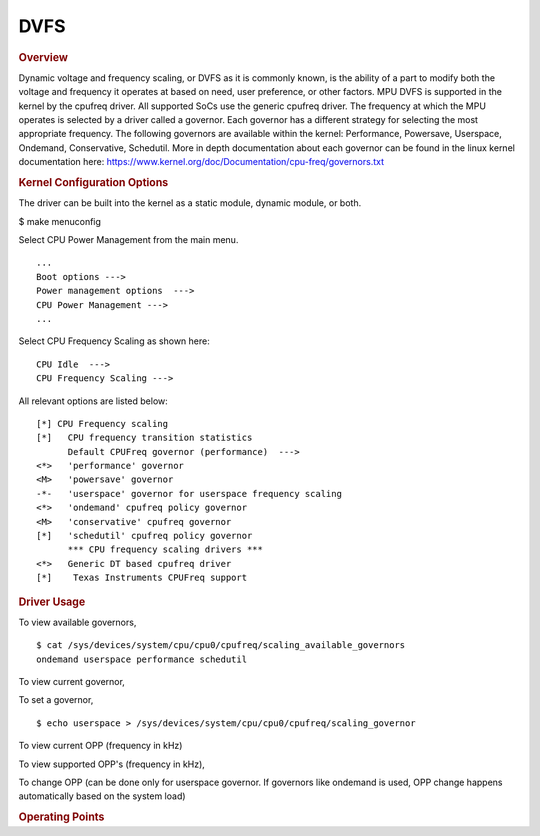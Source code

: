 DVFS
----

.. ifconfig:: CONFIG_part_variant in ('AM62X')

        .. note::
                AM62x supports dynamic frequency scaling only. The voltage remains constant
                based on the device speed grade.

.. rubric:: Overview

Dynamic voltage and frequency scaling, or DVFS as it is commonly known,
is the ability of a part to modify both the voltage and frequency it
operates at based on need, user preference, or other factors. MPU DVFS
is supported in the kernel by the cpufreq driver. All supported SoCs use
the generic cpufreq driver. The frequency at which the MPU operates
is selected by a driver called a governor. Each governor has a different
strategy for selecting the most appropriate frequency. The following
governors are available within the kernel: Performance, Powersave,
Userspace, Ondemand, Conservative, Schedutil. More in depth documentation
about each governor can be found in the linux kernel documentation here:
https://www.kernel.org/doc/Documentation/cpu-freq/governors.txt

.. ifconfig:: CONFIG_part_family in ('AM335X_family', 'AM437X_family')

        By default, cpufreq, the cpufreq-cpu0 driver, and all of the standard
        governors are enabled with the ondemand governor selected as the default
        governor. To make changes, follow the instructions below.

        .. rubric:: Source Location

        drivers/cpufreq/ti-cpufreq.c drivers/cpufreq/cpufreq-dt.c

        TI cpufreq driver uses efuse information to scale the OPP data based on
        silicon characteristics. The OPP data itself is used by the cpufreq DT
        driver to scale voltages based on frequency changes for the CPU.


.. ifconfig:: CONFIG_part_variant in ('AM62X')

        By default, cpufreq, the cpufreq-dt driver, and all of the standard
        governors are enabled with the performance governor selected as the default.
        AM62x supports dynamic frequency scaling only. The voltage remains constant
        based on the device speed grade.


.. rubric:: Kernel Configuration Options

The driver can be built into the kernel as a static module, dynamic
module, or both.

$ make menuconfig

Select CPU Power Management from the main menu.

::

       ...
       Boot options --->
       Power management options  --->
       CPU Power Management --->
       ...

Select CPU Frequency Scaling as shown here:

::

        CPU Idle  --->
        CPU Frequency Scaling --->

All relevant options are listed below:

::

        [*] CPU Frequency scaling
        [*]   CPU frequency transition statistics
              Default CPUFreq governor (performance)  --->
        <*>   'performance' governor
        <M>   'powersave' governor
        -*-   'userspace' governor for userspace frequency scaling
        <*>   'ondemand' cpufreq policy governor
        <M>   'conservative' cpufreq governor
        [*]   'schedutil' cpufreq policy governor
              *** CPU frequency scaling drivers ***
        <*>   Generic DT based cpufreq driver
        [*]    Texas Instruments CPUFreq support

.. ifconfig:: CONFIG_part_family in ('AM335X_family', 'AM437X_family')

        .. rubric:: DT Configuration

        The clock information and the operating-points table need to be added as
        given in the example below. The voltage source needs to be hooked to the
        cpu0 node. As given below cpu0-supply needs to be mapped to the right
        regulator node by looking at the schematics.

        ::

        /* From arch/arm/boot/dts/am4372.dtsi */

        cpus {
                #address-cells = <1>;
                #size-cells = <0>;
                cpu: cpu@0 {
                        compatible = "arm,cortex-a9";
                        enable-method = "ti,am4372";
                        device_type = "cpu";
                        reg = <0>;

                        clocks = <&dpll_mpu_ck>;
                        clock-names = "cpu";

                        operating-points-v2 = <&cpu0_opp_table>;
                        ti,syscon-efuse = <&scm_conf 0x610 0x3f 0>;
                        ti,syscon-rev = <&scm_conf 0x600>;

                        clock-latency = <300000>; /* From omap-cpufreq driver */
                };
        };

        /* From arch/arm/boot/dts/am437x-gp-evm.dts */

        &cpu {
                cpu0-supply = <&dcdc2>;
        };

        The ``operating-points`` table has been introduced instead of
        arch/arm/mach-omap2/oppXXXX\_data.c files for each platform that define
        OPPs for each silicon revision. More information can be found in the
        `Operating Points <#operating-points>`__ section.

.. rubric:: Driver Usage

.. ifconfig:: CONFIG_part_family in ('AM335X_family', 'AM437X_family')

        All of the standard governors are built-in to the kernel, and by default
        the ondemand governor is selected.

.. ifconfig:: CONFIG_part_variant in ('AM62X')

        All of the standard governors are built-in to the kernel, and by default
        the performance governor is selected.

To view available governors,

::

    $ cat /sys/devices/system/cpu/cpu0/cpufreq/scaling_available_governors
    ondemand userspace performance schedutil

To view current governor,

.. ifconfig:: CONFIG_part_family in ('AM335X_family', 'AM437X_family')

        ::

                $ cat /sys/devices/system/cpu/cpu0/cpufreq/scaling_governor
                ondemand

.. ifconfig:: CONFIG_part_variant in ('AM62X')

        ::

                $ cat /sys/devices/system/cpu/cpu0/cpufreq/scaling_governor
                performance

To set a governor,

::

    $ echo userspace > /sys/devices/system/cpu/cpu0/cpufreq/scaling_governor

To view current OPP (frequency in kHz)

.. ifconfig:: CONFIG_part_family in ('AM335X_family', 'AM437X_family')

        ::

                $ cat /sys/devices/system/cpu/cpu0/cpufreq/scaling_cur_freq
                720000

.. ifconfig:: CONFIG_part_variant in ('AM62X')

        ::

                $ cat /sys/devices/system/cpu/cpu0/cpufreq/scaling_cur_freq
                1400000

To view supported OPP's (frequency in kHz),

.. ifconfig:: CONFIG_part_family in ('AM335X_family', 'AM437X_family')

        ::

                $ cat /sys/devices/system/cpu/cpu0/cpufreq/scaling_available_frequencies
                275000 500000 600000 720000

.. ifconfig:: CONFIG_part_variant in ('AM62X')

        ::

                $ cat /sys/devices/system/cpu/cpu0/cpufreq/scaling_available_frequencies
                200000 400000 600000 800000 1000000 1250000 1400000

To change OPP (can be done only for userspace governor. If governors
like ondemand is used, OPP change happens automatically based on the
system load)

.. ifconfig:: CONFIG_part_family in ('AM335X_family', 'AM437X_family')

        ::

                $ echo 275000 > /sys/devices/system/cpu/cpu0/cpufreq/scaling_setspeed

.. ifconfig:: CONFIG_part_variant in ('AM62X')

        ::

                $ echo 200000 > /sys/devices/system/cpu/cpu0/cpufreq/scaling_setspeed

.. ifconfig:: CONFIG_part_family in ('AM335X_family', 'AM437X_family')

        .. rubric:: Operating Points
        :name: operating-points

        Design: OPP is a pair of voltage frequency value. When scaling from High
        OPP to Low OPP Frequency is reduced first and then the voltage. When
        scaling from a lower OPP to Higher OPP we scale the voltage first and
        then the frequency.

        The OPP platform data defined in arch/arm/mach-omap2/oppXXXX\_data.c has
        been replaced by the TI cpufreq driver OPP modification code and the OPP
        tables in the DT files. These files allow defining of a different set of
        OPPs for each different SoC, and also selective, automatic enabling
        based on what is detected to be supported by the specific SoC in use.

        ::

        /* From arch/arm/boot/dts/am4372.dtsi */

        cpu0_opp_table: opp_table0 {
                compatible = "operating-points-v2";

                opp50@300000000 {
                        opp-hz = /bits/ 64 <300000000>;
                        opp-microvolt = <950000 931000 969000>;
                        opp-supported-hw = <0xFF 0x01>;
                        opp-suspend;
                };

                opp100@600000000 {
                        opp-hz = /bits/ 64 <600000000>;
                        opp-microvolt = <1100000 1078000 1122000>;
                        opp-supported-hw = <0xFF 0x04>;
                };

                opp120@720000000 {
                        opp-hz = /bits/ 64 <720000000>;
                        opp-microvolt = <1200000 1176000 1224000>;
                        opp-supported-hw = <0xFF 0x08>;
                };

                oppturbo@800000000 {
                        opp-hz = /bits/ 64 <800000000>;
                        opp-microvolt = <1260000 1234800 1285200>;
                        opp-supported-hw = <0xFF 0x10>;
                };

                oppnitro@1000000000 {
                        opp-hz = /bits/ 64 <1000000000>;
                        opp-microvolt = <1325000 1298500 1351500>;
                        opp-supported-hw = <0xFF 0x20>;
                };
        };

        To implement Dynamic Frequency Scaling (DFS), the voltages in the table
        can be changed to the same fixed value to avoid any voltage scaling from
        taking place if the system has been designed to use a single voltage.

.. rubric:: Operating Points
   :name: operating-points

.. ifconfig:: CONFIG_part_variant in ('AM62X')

        The OPP tables defined in arch/arm64/boot/dts/ti/k3-am625.dtsi
        allows defining of a different set of OPPs for each different SoC.

        ::

                /* From arch/arm64/boot/dts/ti/k3-am625.dtsi */
                a53_opp_table: opp-table {
                        compatible = "operating-points-v2-ti-cpu";
                        opp-shared;
                        syscon = <&wkup_conf>;

                        opp-200000000 {
                                opp-hz = /bits/ 64 <200000000>;
                                opp-supported-hw = <0x01 0x0007>;
                                clock-latency-ns = <6000000>;
                                opp-suspend;
                        };

                        opp-400000000 {
                                opp-hz = /bits/ 64 <400000000>;
                                opp-supported-hw = <0x01 0x0007>;
                                clock-latency-ns = <6000000>;
                        };

                        opp-600000000 {
                                opp-hz = /bits/ 64 <600000000>;
                                opp-supported-hw = <0x01 0x0007>;
                                clock-latency-ns = <6000000>;
                        };

                        opp-800000000 {
                                opp-hz = /bits/ 64 <800000000>;
                                opp-supported-hw = <0x01 0x0007>;
                                clock-latency-ns = <6000000>;
                        };

                        opp-1000000000 {
                                opp-hz = /bits/ 64 <1000000000>;
                                opp-supported-hw = <0x01 0x0006>;
                                clock-latency-ns = <6000000>;
                        };

                        opp-1250000000 {
                                opp-hz = /bits/ 64 <1250000000>;
                                opp-supported-hw = <0x01 0x0004>;
                                clock-latency-ns = <6000000>;
                        };
                };

        To disable any of the above OPP's one can simply add
        ::

                status = "disabled";

        to the corresponding DT Node.

        .. ifconfig:: CONFIG_part_family in ('General_family')

                .. rubric:: On-Demand OPP

                On-Demand is a load based DVFS governor, enabled by deafult. The
                governor will scale voltage and frequency based on load between
                available OPPs.

                -  VDD\_MPU supports only 2 OPPs for now (OPP\_NOM, OPP\_OD). OPP\_HIGH
                is not yet enabled. Future versions of Kernel may support OPP\_HIGH.
                -  VDD\_CORE has only one OPP which removes the possibility of DVFS on
                VDD\_CORE.
                -  GPU DVFS is TBD.

                Supported OPPs:

                ::

                        /* kHz    uV */
                        1000000 1090000   /* OPP_NOM */
                        1176000 1210000   /* OPP_OD */
